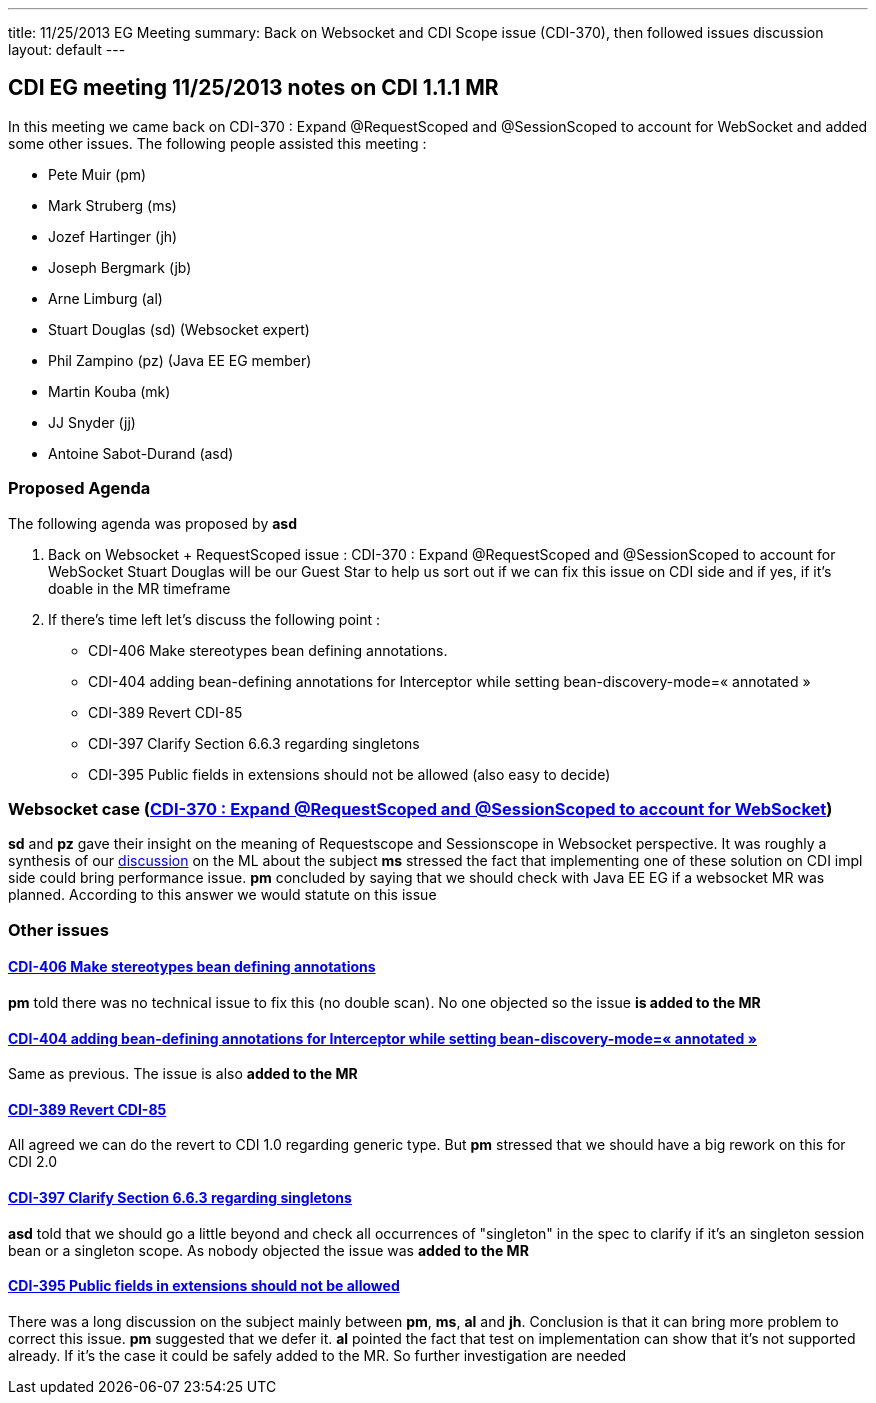 ---
title: 11/25/2013 EG Meeting
summary: Back on Websocket and CDI Scope issue (CDI-370), then followed issues discussion
layout: default
---

== CDI EG meeting 11/25/2013 notes on CDI 1.1.1 MR

In this meeting we came back on CDI-370 : Expand @RequestScoped and @SessionScoped to account for WebSocket and added some other issues.
The following people assisted this meeting :


* Pete Muir (pm)
* Mark Struberg (ms)
* Jozef Hartinger (jh)
* Joseph Bergmark (jb)
* Arne Limburg (al)
* Stuart Douglas (sd) (Websocket expert)
* Phil Zampino (pz) (Java EE EG member)
* Martin Kouba (mk)
* JJ Snyder (jj)
* Antoine Sabot-Durand (asd)

=== Proposed Agenda 

The following agenda was proposed by *asd*

1. Back on Websocket + RequestScoped issue : CDI-370 : Expand @RequestScoped and @SessionScoped to account for WebSocket
Stuart Douglas will be our Guest Star to help us sort out if we can fix this issue on CDI side and if yes, if it’s doable in the MR timeframe

2. If there’s time left let’s discuss the following point :

* CDI-406 Make stereotypes bean defining annotations.
* CDI-404 adding bean-defining annotations for Interceptor while setting bean-discovery-mode=« annotated » 
* CDI-389 Revert CDI-85
* CDI-397 Clarify Section 6.6.3 regarding singletons
* CDI-395 Public fields in extensions should not be allowed (also easy to decide)

=== Websocket case (https://issues.jboss.org/browse/CDI-370[CDI-370 : Expand @RequestScoped and @SessionScoped to account for WebSocket])
*sd* and *pz* gave their insight on the meaning of Requestscope and Sessionscope in Websocket perspective. It was roughly a synthesis of our http://lists.jboss.org/pipermail/cdi-dev/2013-November/004434.html:[discussion] on the ML about the subject
*ms* stressed the fact that implementing one of these solution on CDI impl side could bring performance issue.
*pm* concluded by saying that we should check with Java EE EG if a websocket MR was planned. According to this answer we would statute on this issue

=== Other issues

==== https://issues.jboss.org/browse/CDI-406:[CDI-406 Make stereotypes bean defining annotations]
*pm* told there was no technical issue to fix this (no double scan). No one objected so the issue *is added to the MR*

==== https://issues.jboss.org/browse/CDI-404:[CDI-404 adding bean-defining annotations for Interceptor while setting bean-discovery-mode=« annotated »]
Same as previous. The issue is also *added to the MR*

==== https://issues.jboss.org/browse/CDI-389[CDI-389 Revert CDI-85]
All agreed we can do the revert to CDI 1.0 regarding generic type. But *pm* stressed that we should have a big rework on this for CDI 2.0

==== https://issues.jboss.org/browse/CDI-397[CDI-397 Clarify Section 6.6.3 regarding singletons]
*asd* told that we should go a little beyond and check all occurrences of "singleton" in the spec to clarify if it's an singleton session bean or a singleton scope. As nobody objected the issue was *added to the MR*

==== https://issues.jboss.org/browse/CDI-397[CDI-395 Public fields in extensions should not be allowed]
There was a long discussion on the subject mainly between *pm*, *ms*, *al* and *jh*. Conclusion is that it can bring more problem to correct this issue. *pm* suggested that we defer it. *al* pointed the fact that test on implementation can show that it's not supported already. If it's the case it could be safely added to the MR. So further investigation are needed

